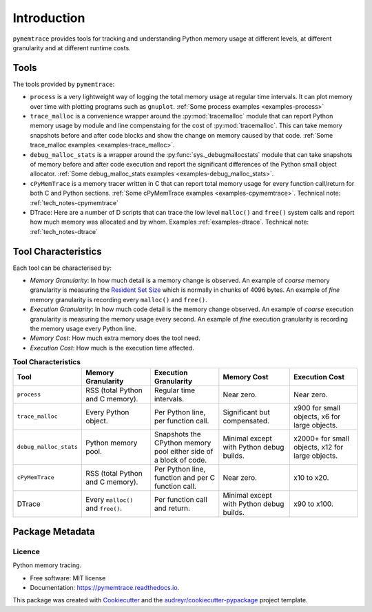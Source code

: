 *******************
Introduction
*******************


``pymemtrace`` provides tools for tracking and understanding Python memory usage at different levels, at different
granularity and at different runtime costs.

Tools
======================

The tools provided by ``pymemtrace``:

* ``process`` is a very lightweight way of logging the total memory usage at regular time intervals.
  It can plot memory over time with plotting programs such as ``gnuplot``.
  :ref:`Some process examples <examples-process>`
* ``trace_malloc`` is a convenience wrapper around the :py:mod:`tracemalloc` module that can report Python memory usage
  by module and line compenstaing for the cost of :py:mod:`tracemalloc`.
  This can take memory snapshots before and after code blocks and show the change on memory caused by that code.
  :ref:`Some trace_malloc examples <examples-trace_malloc>`.
* ``debug_malloc_stats`` is a wrapper around the :py:func:`sys._debugmallocstats` module that can
  take snapshots of
  memory before and after code execution and report the significant differences of the Python small object allocator.
  :ref:`Some debug_malloc_stats examples <examples-debug_malloc_stats>`.
* ``cPyMemTrace`` is a memory tracer written in C that can report total memory usage for every function call/return for
  both C and Python sections.
  :ref:`Some cPyMemTrace examples <examples-cpymemtrace>`.
  Technical note: :ref:`tech_notes-cpymemtrace`
* DTrace: Here are a number of D scripts that can trace the low level ``malloc()`` and ``free()`` system calls and
  report how much memory was allocated and by whom.
  Examples :ref:`examples-dtrace`.
  Technical note: :ref:`tech_notes-dtrace`


Tool Characteristics
======================

Each tool can be characterised by:

- *Memory Granularity*: In how much detail is a memory change is observed.
  An example of *coarse* memory granularity is measuring the
  `Resident Set Size <https://en.wikipedia.org/wiki/Resident_set_size>`_ which is normally in chunks of 4096 bytes.
  An example of *fine* memory granularity is recording every ``malloc()`` and ``free()``.
- *Execution Granularity*: In how much code detail is the memory change observed.
  An example of *coarse* execution granularity is measuring the memory usage every second.
  An example of *fine* execution granularity is recording the memory usage every Python line.
- *Memory Cost*: How much extra memory does the tool need.
- *Execution Cost*: How much is the execution time affected.



.. list-table:: **Tool Characteristics**
   :widths: 15 30 30 30 30
   :header-rows: 1

   * - Tool
     - Memory Granularity
     - Execution Granularity
     - Memory Cost
     - Execution Cost
   * - ``process``
     - RSS (total Python and C memory).
     - Regular time intervals.
     - Near zero.
     - Near zero.
   * - ``trace_malloc``
     - Every Python object.
     - Per Python line, per function call.
     - Significant but compensated.
     - x900 for small objects, x6 for large objects.
   * - ``debug_malloc_stats``
     - Python memory pool.
     - Snapshots the CPython memory pool either side of a block of code.
     - Minimal except with Python debug builds.
     - x2000+ for small objects, x12 for large objects.
   * - ``cPyMemTrace``
     - RSS (total Python and C memory).
     - Per Python line, function and per C function call.
     - Near zero.
     - x10 to x20.
   * - DTrace
     - Every ``malloc()`` and ``free()``.
     - Per function call and return.
     - Minimal except with Python debug builds.
     - x90 to x100.

Package Metadata
=========================

.. image:: https://img.shields.io/pypi/v/pymemtrace.svg
        :target: https://pypi.python.org/pypi/pymemtrace

.. image:: https://img.shields.io/travis/paulross/pymemtrace.svg
        :target: https://travis-ci.org/paulross/pymemtrace

.. image:: https://readthedocs.org/projects/pymemtrace/badge/?version=latest
        :target: https://pymemtrace.readthedocs.io/en/latest/?badge=latest
        :alt: Documentation Status

.. image:: https://pyup.io/repos/github/paulross/pymemtrace/shield.svg
     :target: https://pyup.io/repos/github/paulross/pymemtrace/
     :alt: Updates
    

Licence
-----------------------

Python memory tracing.

* Free software: MIT license
* Documentation: https://pymemtrace.readthedocs.io.

This package was created with Cookiecutter_ and the `audreyr/cookiecutter-pypackage`_ project template.

.. _Cookiecutter: https://github.com/audreyr/cookiecutter
.. _`audreyr/cookiecutter-pypackage`: https://github.com/audreyr/cookiecutter-pypackage

